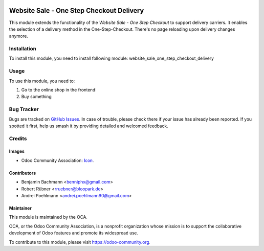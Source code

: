 .. image:: https://img.shields.io/badge/licence-AGPL--3-blue.svg
   :target: http://www.gnu.org/licenses/agpl-3.0-standalone.html
   :alt: License: AGPL-3

=========================================
Website Sale - One Step Checkout Delivery
=========================================

This module extends the functionality of the  *Website Sale - One Step Checkout* to support delivery carriers.
It enables the selection of a delivery method in the One-Step-Checkout. There's no page reloading upon delivery changes anymore.

Installation
============

To install this module, you need to install following module: website_sale_one_step_checkout_delivery

Usage
=====

To use this module, you need to:

#. Go to the online shop in the frontend
#. Buy something


Bug Tracker
===========

Bugs are tracked on `GitHub Issues
<https://github.com/OCA/e-commerce/issues>`_. In case of trouble, please
check there if your issue has already been reported. If you spotted it first,
help us smash it by providing detailed and welcomed feedback.

Credits
=======

Images
------

* Odoo Community Association: `Icon <https://github.com/OCA/maintainer-tools/blob/master/template/module/static/description/icon.svg>`_.

Contributors
------------

* Benjamin Bachmann <benniphx@gmail.com>
* Robert Rübner <rruebner@bloopark.de>
* Andrei Poehlmann <andrei.poehlmann90@gmail.com>

Maintainer
----------

.. image:: https://odoo-community.org/logo.png
   :alt: Odoo Community Association
   :target: https://odoo-community.org

This module is maintained by the OCA.

OCA, or the Odoo Community Association, is a nonprofit organization whose
mission is to support the collaborative development of Odoo features and
promote its widespread use.

To contribute to this module, please visit https://odoo-community.org.
